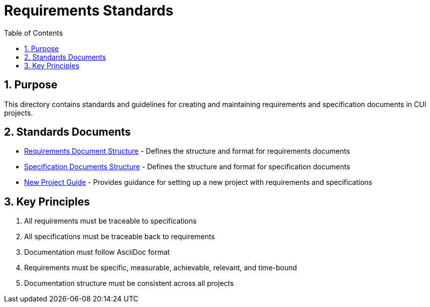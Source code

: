 = Requirements Standards
:toc: left
:toclevels: 3
:sectnums:

== Purpose
This directory contains standards and guidelines for creating and maintaining requirements and specification documents in CUI projects.

== Standards Documents

* xref:requirements-document.adoc[Requirements Document Structure] - Defines the structure and format for requirements documents
* xref:specification-documents.adoc[Specification Documents Structure] - Defines the structure and format for specification documents
* xref:new-project-guide.adoc[New Project Guide] - Provides guidance for setting up a new project with requirements and specifications

== Key Principles

. All requirements must be traceable to specifications
. All specifications must be traceable back to requirements
. Documentation must follow AsciiDoc format
. Requirements must be specific, measurable, achievable, relevant, and time-bound
. Documentation structure must be consistent across all projects
